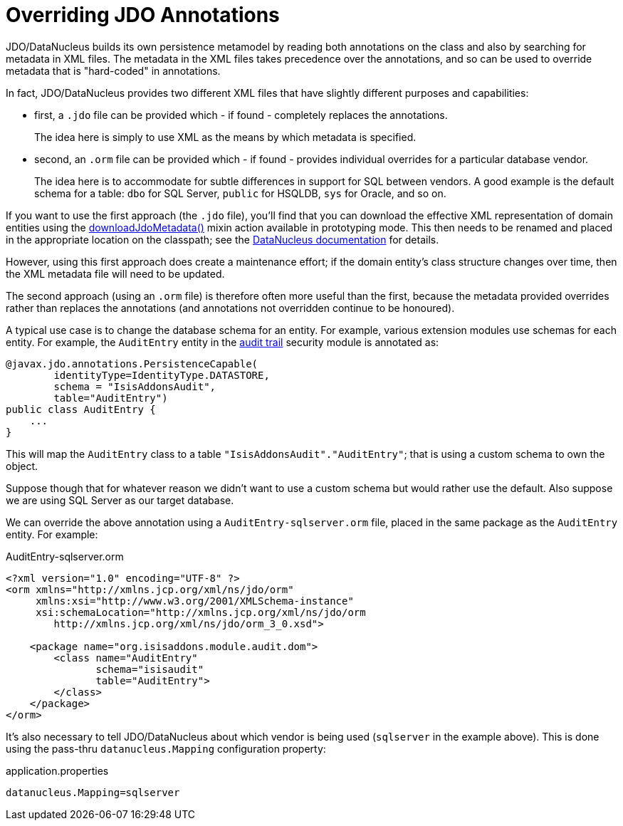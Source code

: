 [[overriding-jdo-annotations]]
= Overriding JDO Annotations

:Notice: Licensed to the Apache Software Foundation (ASF) under one or more contributor license agreements. See the NOTICE file distributed with this work for additional information regarding copyright ownership. The ASF licenses this file to you under the Apache License, Version 2.0 (the "License"); you may not use this file except in compliance with the License. You may obtain a copy of the License at. http://www.apache.org/licenses/LICENSE-2.0 . Unless required by applicable law or agreed to in writing, software distributed under the License is distributed on an "AS IS" BASIS, WITHOUT WARRANTIES OR  CONDITIONS OF ANY KIND, either express or implied. See the License for the specific language governing permissions and limitations under the License.



JDO/DataNucleus builds its own persistence metamodel by reading both annotations on the class and also by searching for metadata in XML files.
The metadata in the XML files takes precedence over the annotations, and so can be used to override metadata that is "hard-coded" in annotations.

In fact, JDO/DataNucleus provides two different XML files that have slightly different purposes and capabilities:

* first, a `.jdo` file can be provided which - if found - completely replaces the annotations. +
+
The idea here is simply to use XML as the means by which metadata is specified.

* second, an `.orm` file can be provided which - if found - provides individual overrides for a particular database vendor. +
+
The idea here is to accommodate for subtle differences in support for SQL between vendors.
A good example is the default schema for a table: `dbo` for SQL Server, `public` for HSQLDB, `sys` for Oracle, and so on.

If you want to use the first approach (the `.jdo` file), you'll find that you can download the effective XML representation of domain entities using the xref:refguide:applib-cm:classes.adoc#downloadJdoMetadata[downloadJdoMetadata()] mixin action available in prototyping mode.
This then needs to be renamed and placed in the appropriate location on the classpath; see the link:http://www.datanucleus.org[DataNucleus documentation] for details.

However, using this first approach does create a maintenance effort; if the domain entity's class structure changes over time, then the XML metadata file will need to be updated.

The second approach (using an `.orm` file) is therefore often more useful than the first, because the metadata provided overrides rather than replaces the annotations (and annotations not overridden continue to be honoured).

A typical use case is to change the database schema for an entity.
For example, various extension modules use schemas for each entity.
For example, the `AuditEntry` entity in the xref:security:audit-trail:about.adoc[audit trail] security module is annotated as:

[source,java]
----
@javax.jdo.annotations.PersistenceCapable(
        identityType=IdentityType.DATASTORE,
        schema = "IsisAddonsAudit",
        table="AuditEntry")
public class AuditEntry {
    ...
}
----

This will map the `AuditEntry` class to a table `&quot;IsisAddonsAudit&quot;.&quot;AuditEntry&quot;`; that is using a custom schema to own the object.

Suppose though that for whatever reason we didn't want to use a custom schema but would rather use the default.
Also suppose we are using SQL Server as our target database.

We can override the above annotation using a `AuditEntry-sqlserver.orm` file, placed in the same package as the `AuditEntry` entity.
For example:

.AuditEntry-sqlserver.orm
[source,xml]
----
<?xml version="1.0" encoding="UTF-8" ?>
<orm xmlns="http://xmlns.jcp.org/xml/ns/jdo/orm"
     xmlns:xsi="http://www.w3.org/2001/XMLSchema-instance"
     xsi:schemaLocation="http://xmlns.jcp.org/xml/ns/jdo/orm
        http://xmlns.jcp.org/xml/ns/jdo/orm_3_0.xsd">

    <package name="org.isisaddons.module.audit.dom">
        <class name="AuditEntry"
               schema="isisaudit"
               table="AuditEntry">
        </class>
    </package>
</orm>

----

It's also necessary to tell JDO/DataNucleus about which vendor is being used (`sqlserver` in the example above).
This is done using the pass-thru `datanucleus.Mapping` configuration property:


[source,ini]
.application.properties
----
datanucleus.Mapping=sqlserver
----




